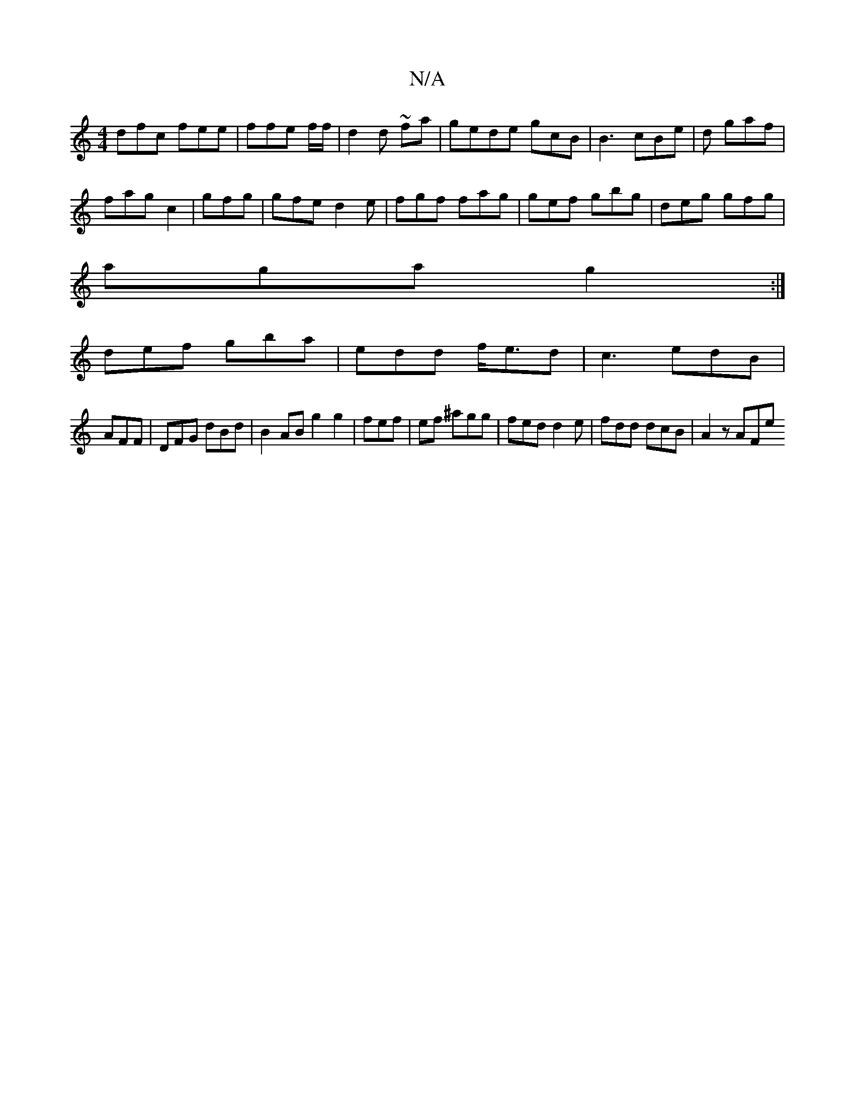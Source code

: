 X:1
T:N/A
M:4/4
R:N/A
K:Cmajor
dfc fee|ffe f/f/ | d2 d ~2fa| gede gcB|B3 cBe|d gaf |
fag c2 |gfg|gfe d2e | fgf fag|gef gbg|deg gfg|
aga g2:|
def gba|edd f<ed|c3 edB |
AFF|DFG dBd| B2AB g2g2|fef|ef ^agg | fed d2 e | fdd dcB| A2z AFe